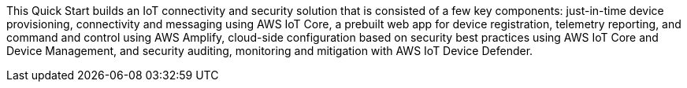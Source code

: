 // Edit this placeholder text to accurately describe your architecture.
This Quick Start builds an IoT connectivity and security solution that is consisted of a few key components: 
just-in-time device provisioning, connectivity and messaging using AWS IoT Core, a prebuilt web app for device registration, telemetry reporting, 
and command and control using AWS Amplify, cloud-side configuration based on security best practices using AWS IoT Core and Device Management, 
and security auditing, monitoring and mitigation with AWS IoT Device Defender.